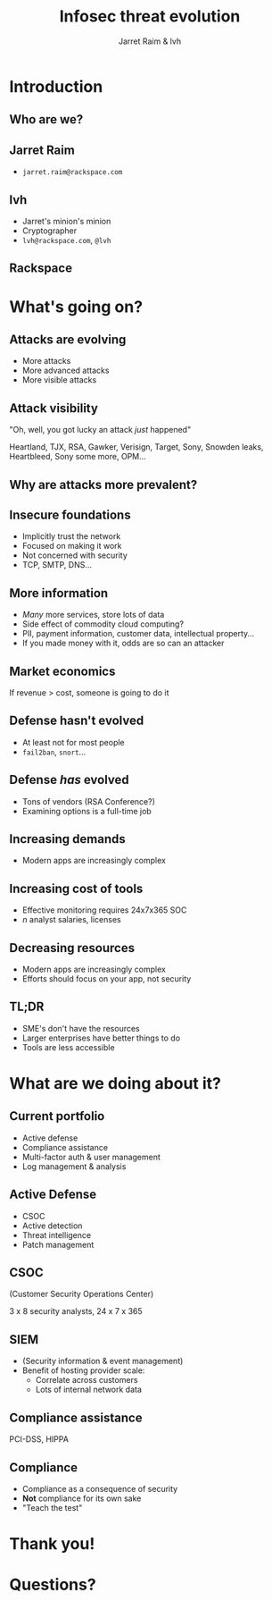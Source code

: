 #+Title: Infosec threat evolution
#+Author: Jarret Raim & lvh
#+Email:

#+OPTIONS: toc:nil reveal_rolling_links:nil num:nil reveal_history:true
#+REVEAL_TRANS: linear
#+REVEAL_THEME: rackspace

* Introduction
** Who are we?
** Jarret Raim

   * ~jarret.raim@rackspace.com~

** lvh

   * Jarret's minion's minion
   * Cryptographer
   * ~lvh@rackspace.com~, ~@lvh~

** Rackspace

   #+ATTR_HTML: :style width:60%
   [[./media/Rackspace.svg]]

* What's going on?

** Attacks are evolving

   * More attacks
   * More advanced attacks
   * More visible attacks

** Attack visibility

   "Oh, well, you got lucky an attack /just/ happened"

   Heartland, TJX, RSA, Gawker, Verisign, Target, Sony, Snowden
   leaks, Heartbleed, Sony some more, OPM...

** Why are attacks more prevalent?

** Insecure foundations

   * Implicitly trust the network
   * Focused on making it work
   * Not concerned with security
   * TCP, SMTP, DNS...

** More information

   * /Many/ more services, store lots of data
   * Side effect of commodity cloud computing?
   * PII, payment information, customer data, intellectual property...
   * If you made money with it, odds are so can an attacker

** Market economics

   If revenue > cost, someone is going to do it

** Defense hasn't evolved

   * At least not for most people
   * ~fail2ban~, ~snort~...

** Defense /has/ evolved

   * Tons of vendors (RSA Conference?)
   * Examining options is a full-time job

** Increasing demands

   * Modern apps are increasingly complex

** Increasing cost of tools

   * Effective monitoring requires 24x7x365 SOC
   * /n/ analyst salaries, licenses

** Decreasing resources

   * Modern apps are increasingly complex
   * Efforts should focus on your app, not security

** TL;DR

   * SME's don't have the resources
   * Larger enterprises have better things to do
   * Tools are less accessible

* What are we doing about it?

** Current portfolio

   * Active defense
   * Compliance assistance
   * Multi-factor auth & user management
   * Log management & analysis

** Active Defense

   * CSOC
   * Active detection
   * Threat intelligence
   * Patch management

** CSOC

   (Customer Security Operations Center)

   3 x 8 security analysts, 24 x 7 x 365

** SIEM

   * (Security information & event management)
   * Benefit of hosting provider scale:
     * Correlate across customers
     * Lots of internal network data

** Compliance assistance

   PCI-DSS, HIPPA

** Compliance

   * Compliance as a consequence of security
   * *Not* compliance for its own sake
   * "Teach the test"

* Thank you!

* Questions?
